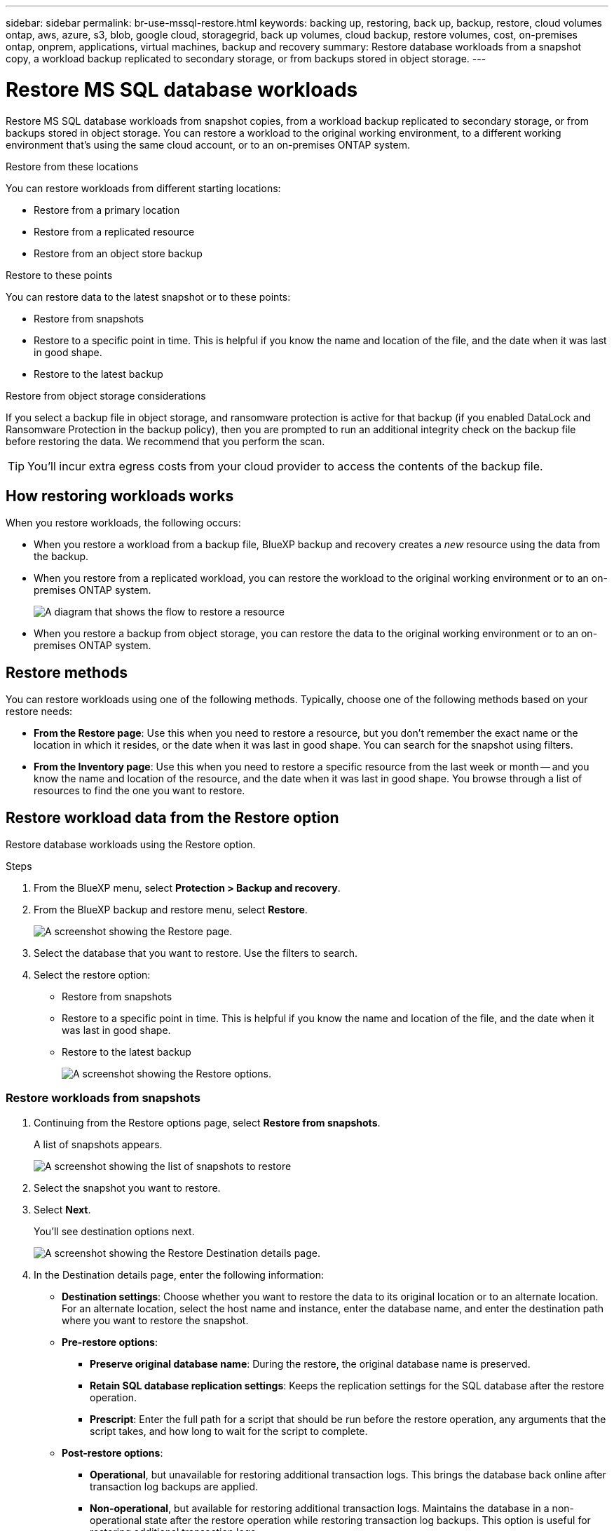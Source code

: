 ---
sidebar: sidebar
permalink: br-use-mssql-restore.html
keywords: backing up, restoring, back up, backup, restore, cloud volumes ontap, aws, azure, s3, blob, google cloud, storagegrid, back up volumes, cloud backup, restore volumes, cost, on-premises ontap, onprem, applications, virtual machines, backup and recovery
summary: Restore database workloads from a snapshot copy, a workload backup replicated to secondary storage, or from backups stored in object storage.
---

= Restore MS SQL database workloads
:hardbreaks:
:nofooter:
:icons: font
:linkattrs:
:imagesdir: ./media/

[.lead]
Restore MS SQL database workloads from snapshot copies, from a workload backup replicated to secondary storage, or from backups stored in object storage. You can restore a workload to the original working environment, to a different working environment that's using the same cloud account, or to an on-premises ONTAP system. 

//different types of restore operations, volume restore or file/folder restore, Browse and restore vs Search and restore)

.Restore from these locations

You can restore workloads from different starting locations: 

* Restore from a primary location
* Restore from a replicated resource
* Restore from an object store backup

.Restore to these points   

You can restore data to the latest snapshot or to these points: 

* Restore from snapshots
* Restore to a specific point in time. This is helpful if you know the name and location of the file, and the date when it was last in good shape. 
* Restore to the latest backup 

.Restore from object storage considerations

If you select a backup file in object storage, and ransomware protection is active for that backup (if you enabled DataLock and Ransomware Protection in the backup policy), then you are prompted to run an additional integrity check on the backup file before restoring the data. We recommend that you perform the scan. 

TIP: You'll incur extra egress costs from your cloud provider to access the contents of the backup file.




== How restoring workloads works

When you restore workloads, the following occurs: 

* When you restore a workload from a backup file, BlueXP backup and recovery creates a _new_ resource using the data from the backup. 

* When you restore from a replicated workload, you can restore the workload to the original working environment or to an on-premises ONTAP system.
+
image:diagram_browse_restore_volume-unified.png["A diagram that shows the flow to restore a resource"]

* When you restore a backup from object storage, you can restore the data to the original working environment or to an on-premises ONTAP system.


//== When to use Quick Restore 

//When you restore a cloud backup to a Cloud Volumes ONTAP system using ONTAP 9.13.0 or greater or to an on-premises ONTAP system running ONTAP 9.14.1, you'll have the option to perform a _quick restore_ operation. The quick restore is ideal for disaster recovery situations where you need to provide access to a resource as soon as possible. A quick restore restores the metadata from the backup file instead of restoring the entire backup file. Quick restore is not recommended for performance or latency-sensitive applications, and it is not supported with backups in archived storage.

//NOTE: Quick restore is supported for FlexGroup volumes only if the source system from which the cloud backup was created was running ONTAP 9.12.1 or greater. And it is supported for SnapLock volumes only if the source system was running ONTAP 9.11.0 or greater.


== Restore methods

You can restore workloads using one of the following methods. Typically, choose one of the following methods based on your restore needs:

* *From the Restore page*: Use this when you need to restore a resource, but you don't remember the exact name or the location in which it resides, or the date when it was last in good shape. You can search for the snapshot using filters. 
* *From the Inventory page*: Use this when you need to restore a specific resource from the last week or month -- and you know the name and location of the resource, and the date when it was last in good shape. You browse through a list of resources to find the one you want to restore.

//Inventory is browse and restore. Restore page is Search and restore. 

== Restore workload data from the Restore option 

Restore database workloads using the Restore option.


.Steps
. From the BlueXP menu, select *Protection > Backup and recovery*.
. From the BlueXP backup and restore menu, select *Restore*.
+
image:screen-br-restore.png[A screenshot showing the Restore page.]
. Select the database that you want to restore. Use the filters to search.  

. Select the restore option: 
+
* Restore from snapshots
* Restore to a specific point in time. This is helpful if you know the name and location of the file, and the date when it was last in good shape. 

* Restore to the latest backup
+
image:screen-br-restore-options2.png[A screenshot showing the Restore options.]

=== Restore workloads from snapshots

. Continuing from the Restore options page, select *Restore from snapshots*. 
+
A list of snapshots appears. 
+
image:screen-br-restore-snapshots-snapshotlist.png[A screenshot showing the list of snapshots to restore]

. Select the snapshot you want to restore. 
. Select *Next*. 
+
You'll see destination options next.
+
image:screen-br-restore-destination-original-location.png[A screenshot showing the Restore Destination details page.]


. In the Destination details page, enter the following information: 
** *Destination settings*: Choose whether you want to restore the data to its original location or to an alternate location. For an alternate location, select the host name and instance, enter the database name, and enter the destination path where you want to restore the snapshot.
** *Pre-restore options*: 
*** *Preserve original database name*: During the restore, the original database name is preserved. 
*** *Retain SQL database replication settings*: Keeps the replication settings for the SQL database after the restore operation.
*** *Prescript*: Enter the full path for a script that should be run before the restore operation, any arguments that the script takes, and how long to wait for the script to complete.

** *Post-restore options*: 
*** *Operational*, but unavailable for restoring additional transaction logs. This brings the database back online after transaction log backups are applied. 
*** *Non-operational*, but available for restoring additional transaction logs. Maintains the database in a non-operational state after the restore operation while restoring transaction log backups. This option is useful for restoring additional transaction logs.
*** *Read-only mode* and available for restoring additional transaction logs. Restores the database in a read-only mode and applies transaction log backups. 
*** *Postscript*: Enter the full path for a script that should be run after the restore operation and any arguments that the script takes.

 
. Select *Restore*.


=== Restore to specific point in time

BlueXP backup and recovery uses logs and the most recent snapshots to create a point-in-time restore of your data. 

. Continuing from the Restore options page, select *Restore to specific point in time*. 
. Select *Next*.
+
image:screen-br-restore-point-in-time.png[A screenshot showing the Restore to a specific point in time page]
 
. In the Restore to a specific point in time page, enter the following infomation: 

** *Date and time for data restoration*: Enter the exact date and time of the data that you want to restore. This date and time is from the Microsoft SQL Server Database host. 

. Select *Search*. 
. Select the snapshot that you want to restore.
. Select *Next*.

. In the Destination details page, enter the following infomation: 
** *Destination settings*: Choose whether you want to restore the data to its original location or to an alternate location. For an alternate location, select the host name and instance, enter the database name, and enter the destination path.
** *Pre-restore options*: 
*** *Preserve original database name*: During the restore, the original database name is preserved. 
*** *Retain SQL database replication settings*: Keeps the replication settings for the SQL database after the restore operation.
*** *Prescript*: Enter the full path for a script that should be run before the restore operation, any arguments that the script takes, and how long to wait for the script to complete.
** *Post-restore options*: 
*** *Operational*, but unavailable for restoring additional transaction logs. This brings the database back online after transaction log backups are applied. 
*** *Non-operational*, but available for restoring additional transaction logs. Maintains the database in a non-operational state after the restore operation while restoring transaction log backups. This option is useful for restoring additional transaction logs.
*** *Read-only mode* and available for restoring additional transaction logs. Restores the database in a read-only mode and applies transaction log backups. 
*** *Postscript*: Enter the full path for a script that should be run after the restore operation and any arguments that the script takes.

 
. Select *Restore*.


=== Restore to the latest backup

This option uses the latest full and log backups to restore your data to the last good state. The system scans logs from the last snapshot to the present. The process tracks changes and activities to restore the most recent and accurate version of your data. 

. Continuing from the Restore options page, select *Restore to the latest backup*. 
+
BlueXP backup and recovery shows you the snapshots that are available for the restore operation.
+
image:screen-br-restore-to-latest-state.png[A screenshot showing the Restore to latest state page]

. In the Restore to the latest state page, select the snapshot location of local, secondary storage, or object storage.

    
. Select *Next*.

. In the Destination details page, enter the following infomation: 
** *Destination settings*: Choose whether you want to restore the data to its original location or to an alternate location. For an alternate location, select the host name and instance, enter the database name, and enter the destination path.
** *Pre-restore options*: 
*** *Preserve original database name*: During the restore, the original database name is preserved. 
*** *Retain SQL database replication settings*: Keeps the replication settings for the SQL database after the restore operation.
*** *Create transaction log backup before restore*: Creates a transaction log backup before the restore operation.
*** *Quit restore if transaction log backup before retore fails*: Stops the restore operation if the transaction log backup fails.

*** *Prescript*: Enter the full path for a script that should be run before the restore operation, any arguments that the script takes, and how long to wait for the script to complete.

** *Post-restore options*: 
*** *Operational*, but unavailable for restoring additional transaction logs. This brings the database back online after transaction log backups are applied. 
*** *Non-operational*, but available for restoring additional transaction logs. Maintains the database in a non-operational state after the restore operation while restoring transaction log backups. This option is useful for restoring additional transaction logs.
*** *Read-only mode* and available for restoring additional transaction logs. Restores the database in a read-only mode and applies transaction log backups. 
*** *Postscript*: Enter the full path for a script that should be run after the restore operation and any arguments that the script takes.

  
. Select *Restore*.

== Restore workload data from the Inventory option 

Restore database workloads from the Inventory page.
Using the Inventory option, you can restore only databases, not instances. 



.Steps
. From the BlueXP menu, select *Protection > Backup and recovery*.
. For the Preview version, select *Applications*. 
. From the BlueXP backup and restore menu, select *Inventory*.
. Choose the host where the resource that you want to restore is located. 
. Select the *Actions* image:icon-action.png["Actions icon"] icon, and select *View details*.
. On the Microsoft SQL Server page, select the *Databases* tab. 
. On the Databases tab, select the database that shows a "Protected" status indicating that there's a backup that you can restore.
+
image:screen-br-restore-inventory-databases-tab.png[A screenshot showing the Inventory page and Databases tab] 

. Select the *Actions* image:icon-action.png["Actions icon"] icon, and select *Restore*.
+
The same three options appear as when you restore from the Restore page:

* Restore from snapshots
* Restore to a specific point in time
* Restore to the latest backup

. Continue with the same steps for the restore option from the Restore page
+
image:screen-br-restore-options2.png[A screenshot showing the Restore options.]

//== Restore workloads from cloud storage 

//When you restore workloads from cloud providers, you might be prompted for additional information. 

//[TO BR TEAM: Is this the correct information?]   


//ifdef::aws[]
//* When restoring from Amazon S3, select the IPspace in the ONTAP cluster where the destination volume will reside, enter the access key and secret key for the user you created to give the ONTAP cluster access to the S3 bucket, and optionally choose a private VPC endpoint for secure data transfer.
//endif::aws[]
//ifdef::azure[]
//* When restoring from Azure Blob, select the IPspace in the ONTAP cluster where the destination volume will reside, select the Azure Subscription to access the object storage, and optionally choose a private endpoint for secure data transfer by selecting the VNet and Subnet.
//endif::azure[]
//ifdef::gcp[]
//* When restoring from Google Cloud Storage, select the Google Cloud Project and the Access Key and Secret Key to access the object storage, the region where the backups are stored, and the IPspace in the ONTAP cluster where the destination volume will reside.
//endif::gcp[]
//* When restoring from StorageGRID, enter the FQDN of the StorageGRID server and the port that ONTAP should use for HTTPS communication with StorageGRID, select the Access Key and Secret Key needed to access the object storage, and the IPspace in the ONTAP cluster where the destination volume will reside.
//* When restoring from ONTAP S3, enter the FQDN of the ONTAP S3 server and the port that ONTAP should use for HTTPS communication with ONTAP S3, select the Access Key and Secret Key needed to access the object storage, and the IPspace in the ONTAP cluster where the destination volume will reside.


//* When restoring a backup from object storage to a Cloud Volumes ONTAP system using ONTAP 9.13.0 or greater or to an on-premises ONTAP system running ONTAP 9.14.1, you'll have the option to perform a _quick restore_ operation.

//* And if you are restoring the volume from a backup file that resides in an archival storage tier (available starting with ONTAP 9.10.1), then you can select the Restore Priority.

//ifdef::aws[]
//link:reference-aws-backup-tiers.html#restore-data-from-archival-storage[Learn more about restoring from AWS archival storage].
//endif::aws[]
//ifdef::azure[]
//link:reference-azure-backup-tiers.html#restore-data-from-archival-storage[Learn more about restoring from Azure archival storage].
//endif::azure[]
//ifdef::gcp[]
//link:reference-google-backup-tiers.html#restore-data-from-archival-storage[Learn more about restoring from Google archival storage]. Backup files in the Google Archive storage tier are restored almost immediately, and require no Restore Priority.
//endif::gcp[]

//.Steps
//. Click *Next* to choose whether you want to do a Normal restore or a Quick Restore process: 
//+
//image:screenshot_restore_browse_quick_restore.png[A screenshot showing the normal and Quick restore processes.]
//+
//* *Normal restore*: Use normal restore on volumes that require high performance. Volumes will not be available until the restore process is complete. 
//* *Quick restore*: Restored volumes and data will be available immediately. Do not use this on volumes that require high performance because during the quick restore process, access to the data might be slower than usual. 


//. Click *Restore* and you are returned to the Restore Dashboard so you can review the progress of the restore operation.

//NOTE: Restoring a volume from a backup file that resides in archival storage can take many minutes or hours depending on the archive tier and the restore priority. You can click the *Job Monitoring* tab to see the restore progress.


